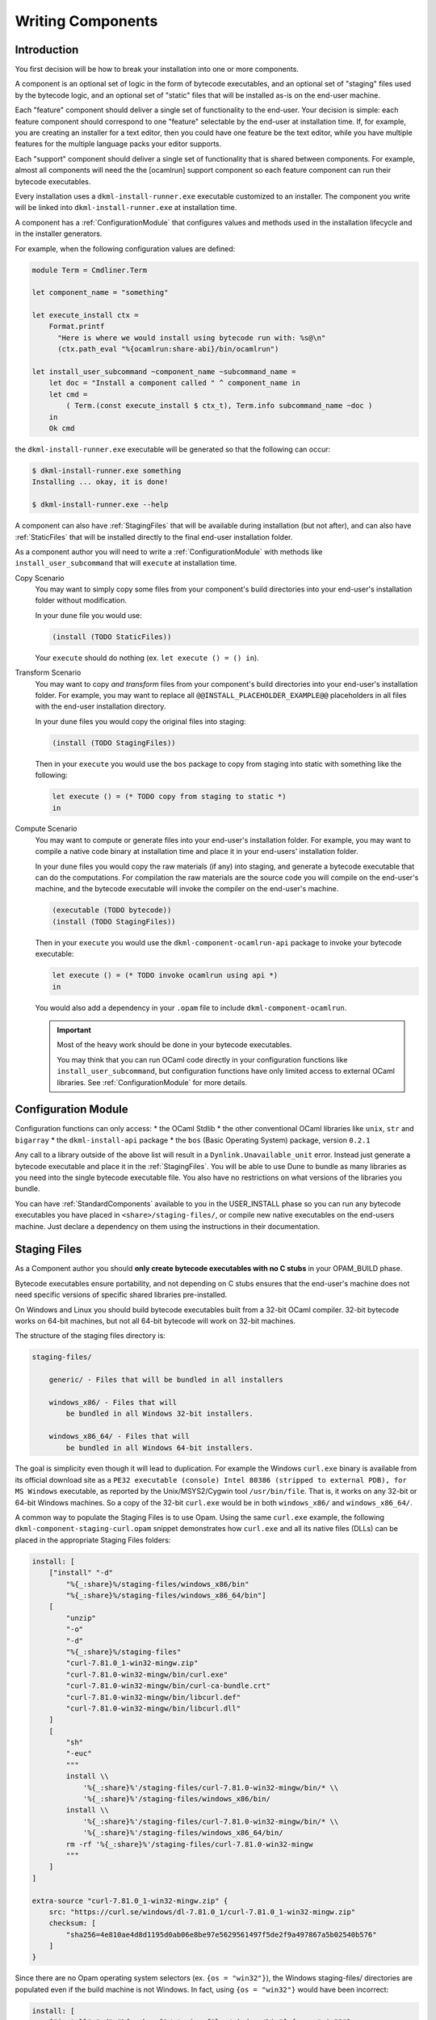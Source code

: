 .. _WritingComponents:

Writing Components
==================

Introduction
------------

You first decision will be how to break your installation into one or more
components.

A component is an optional set of logic in the form of bytecode executables,
and an optional set of "staging" files used by the bytecode logic, and an
optional set of "static" files that will be installed as-is on the end-user
machine.

Each "feature" component should deliver a single set of functionality
to the end-user. Your decision is simple: each feature component should
correspond to one "feature" selectable by the end-user at installation time.
If, for example, you are creating an installer for a text editor, then you
could have one feature be the text editor, while you have multiple features for
the multiple language packs your editor supports.

Each "support" component should deliver a single set of functionality that is
shared between components. For example, almost all components will need the
the [ocamlrun] support component so each feature component can run their
bytecode executables.

Every installation uses a ``dkml-install-runner.exe`` executable customized
to an installer. The component you write will be linked into
``dkml-install-runner.exe`` at installation time.

A component has a :ref:`ConfigurationModule` that configures values and methods
used in the installation lifecycle and in the installer generators.

For example, when the following configuration values are defined:

.. code:: ocaml

    module Term = Cmdliner.Term

    let component_name = "something"

    let execute_install ctx =
        Format.printf
          "Here is where we would install using bytecode run with: %s@\n"
          (ctx.path_eval "%{ocamlrun:share-abi}/bin/ocamlrun")

    let install_user_subcommand ~component_name ~subcommand_name =
        let doc = "Install a component called " ^ component_name in
        let cmd =
            ( Term.(const execute_install $ ctx_t), Term.info subcommand_name ~doc )
        in
        Ok cmd

the ``dkml-install-runner.exe`` executable will be generated so that
the following can occur:

.. code:: console

    $ dkml-install-runner.exe something
    Installing ... okay, it is done!

    $ dkml-install-runner.exe --help

A component can also have :ref:`StagingFiles`
that will be available during installation (but not after), and can also have
:ref:`StaticFiles` that will be installed directly to the final end-user
installation folder.

As a component author you will need to write a :ref:`ConfigurationModule`
with methods like ``install_user_subcommand`` that will ``execute`` at
installation time. 

Copy Scenario
    You may want to simply copy some files from your component's build directories
    into your end-user's installation folder without modification.

    In your ``dune`` file you would use:

    .. code:: lisp

        (install (TODO StaticFiles))

    Your ``execute`` should do nothing (ex. ``let execute () = () in``).

Transform Scenario
    You may want to copy *and transform* files from your component's build
    directories into your end-user's installation folder. For example, you
    may want to replace all ``@@INSTALL_PLACEHOLDER_EXAMPLE@@`` placeholders
    in all files with the end-user installation directory.

    In your ``dune`` files you would copy the original files into staging:

    .. code:: lisp

        (install (TODO StagingFiles))

    Then in your ``execute`` you would use the ``bos`` package to copy
    from staging into static with something like the following:

    .. code:: ocaml

        let execute () = (* TODO copy from staging to static *)
        in

Compute Scenario
    You may want to compute or generate files into your end-user's installation
    folder. For example, you may want to compile a native code binary at
    installation time and place it in your end-users' installation folder.

    In your ``dune`` files you would copy the raw materials (if any) into
    staging, and generate a bytecode executable that can do the computations.
    For compilation the raw materials are the source code you will compile on
    the end-user's machine, and the bytecode executable will invoke the
    compiler on the end-user's machine.

    .. code:: lisp

        (executable (TODO bytecode))
        (install (TODO StagingFiles))

    Then in your ``execute`` you would use the ``dkml-component-ocamlrun-api``
    package to invoke your bytecode executable:

    .. code:: ocaml

        let execute () = (* TODO invoke ocamlrun using api *)
        in

    You would also add a dependency in your ``.opam`` file to include
    ``dkml-component-ocamlrun``.

    .. important::
        Most of the heavy work should be done in your bytecode executables.

        You may think that you can run OCaml code directly in your configuration
        functions like ``install_user_subcommand``, but configuration functions
        have only limited access to external OCaml libraries. See
        :ref:`ConfigurationModule` for more details.

.. _ConfigurationModule:

Configuration Module
--------------------

Configuration functions can only access:
* the OCaml Stdlib
* the other conventional OCaml libraries like ``unix``, ``str`` and ``bigarray``
* the ``dkml-install-api`` package
* the ``bos`` (Basic Operating System) package, version ``0.2.1``

Any call to a library outside of the above list will result in a
``Dynlink.Unavailable_unit`` error. Instead just generate a bytecode executable
and place it in the :ref:`StagingFiles`. You will be able to use Dune to
bundle as many libraries as you need into the single bytecode executable file.
You also have no restrictions on what versions of the libraries you bundle.

You can have :ref:`StandardComponents` available to you in the USER_INSTALL
phase so you can run any bytecode executables you have placed in
``<share>/staging-files/``, or compile new native executables on the end-users
machine. Just declare a dependency on them using the instructions in their
documentation.

.. _StagingFiles:

Staging Files
-------------

As a Component author you should
**only create bytecode executables with no C stubs**
in your OPAM_BUILD phase.

Bytecode executables ensure portability, and not depending on C stubs ensures
that the end-user's machine does not need specific versions of
specific shared libraries pre-installed.

On Windows and Linux you should build bytecode executables built from a 32-bit
OCaml compiler. 32-bit bytecode works on 64-bit machines, but not all
64-bit bytecode will work on 32-bit machines.

The structure of the staging files directory is:

.. code:: text

    staging-files/

        generic/ - Files that will be bundled in all installers

        windows_x86/ - Files that will
            be bundled in all Windows 32-bit installers.

        windows_x86_64/ - Files that will
            be bundled in all Windows 64-bit installers.

The goal is simplicity even though it will lead to duplication. For example the
Windows ``curl.exe`` binary is available from its official download site as a
``PE32 executable (console) Intel 80386 (stripped to external PDB), for MS Windows``
executable, as reported by the Unix/MSYS2/Cygwin tool ``/usr/bin/file``.
That is, it works on any 32-bit or 64-bit Windows machines. So a copy of the
32-bit ``curl.exe`` would be in both ``windows_x86/`` and ``windows_x86_64/``.

A common way to populate the Staging Files is to use Opam. Using the same
``curl.exe`` example, the following ``dkml-component-staging-curl.opam`` snippet
demonstrates how ``curl.exe`` and all its native files (DLLs) can be placed in
the appropriate Staging Files folders:

.. code:: ocaml

    install: [
        ["install" "-d"
            "%{_:share}%/staging-files/windows_x86/bin"
            "%{_:share}%/staging-files/windows_x86_64/bin"]
        [
            "unzip"
            "-o"
            "-d"
            "%{_:share}%/staging-files"
            "curl-7.81.0_1-win32-mingw.zip"
            "curl-7.81.0-win32-mingw/bin/curl.exe"
            "curl-7.81.0-win32-mingw/bin/curl-ca-bundle.crt"
            "curl-7.81.0-win32-mingw/bin/libcurl.def"
            "curl-7.81.0-win32-mingw/bin/libcurl.dll"
        ]
        [
            "sh"
            "-euc"
            """
            install \\
                '%{_:share}%'/staging-files/curl-7.81.0-win32-mingw/bin/* \\
                '%{_:share}%'/staging-files/windows_x86/bin/
            install \\
                '%{_:share}%'/staging-files/curl-7.81.0-win32-mingw/bin/* \\
                '%{_:share}%'/staging-files/windows_x86_64/bin/
            rm -rf '%{_:share}%'/staging-files/curl-7.81.0-win32-mingw
            """
        ]
    ]

    extra-source "curl-7.81.0_1-win32-mingw.zip" {
        src: "https://curl.se/windows/dl-7.81.0_1/curl-7.81.0_1-win32-mingw.zip"
        checksum: [
            "sha256=4e810ae4d8d1195d0ab06e8be97e5629561497f5de2f9a497867a5b02540b576"
        ]
    }

Since there are no Opam operating system selectors (ex. ``{os = "win32"}``), the
Windows staging-files/ directories are populated even if the build machine is
not Windows. In fact, using ``{os = "win32"}`` would have been incorrect:

.. code:: ocaml

    install: [
        ["install" "-d" "%{_:share}%/staging-files/windows/bin"] {os = "win32"}
    ...

The use of a Opam operating system selector like ``{os = "win32"}`` means
that Linux or macOS build machines cannot cross-compile to Windows. Instead,
have your build machines compile into as many architectures as it supports.

.. _StaticFiles:

Static Files
------------

Any static file will go straight into the end-user installation directory.

